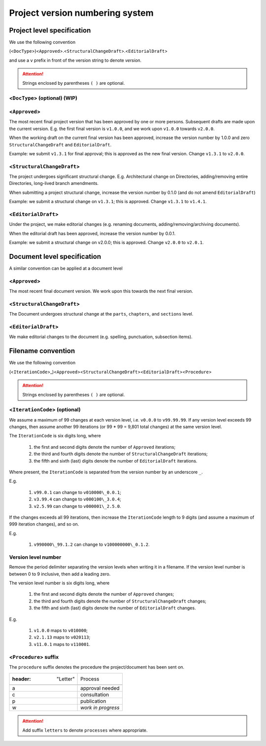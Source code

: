 ****************************************************************
Project version numbering system
****************************************************************

Project level specification 
================================================================

We use the following convention

(<``DocType``>)<``Approved``>.<``StructuralChangeDraft``>.<``EditorialDraft``>

and use a ``v`` prefix in front of the version string to denote *version*.

.. Attention::

	Strings enclosed by parentheses ``( )`` are optional.

<``DocType``> (optional) (WIP)
----------------------------------------------------------------

<``Approved``>
----------------------------------------------------------------
	
The most recent final project version that has been approved by one or more persons.  Subsequent drafts are made upon the current version.  E.g. the first final version is ``v1.0.0``, and we work upon ``v1.0.0`` towards ``v2.0.0``.

When the working draft on the current final version has been approved, increase the version number by 1.0.0 and zero ``StructuralChangeDraft`` and ``EditorialDraft``.

Example: we submit ``v1.3.1`` for final approval; this is approved as the new final version.  Change ``v1.3.1`` to ``v2.0.0``.


<``StructuralChangeDraft``>
----------------------------------------------------------------

The project undergoes significant structural change.  E.g. Architectural change on Directories, adding/removing entire Directories, long-lived branch amendments.

When submitting a project structural change, increase the version number by 0.1.0 (and do not amend ``EditorialDraft``)

Example: we submit a structural change on ``v1.3.1``; this is approved.  Change ``v1.3.1`` to ``v1.4.1``.

<``EditorialDraft``>
----------------------------------------------------------------

Under the project, we make editorial changes (e.g. renaming documents, adding/removing/archiving documents).

When the editorial draft has been approved, increase the version number by 0.0.1.

Example:  we submit a structural change on v2.0.0; this is approved.  Change ``v2.0.0`` to ``v2.0.1``.

Document level specification 
================================================================

A similar convention can be applied at a document level

<``Approved``>
----------------------------------------------------------------

The most recent final document version.  We work upon this towards the next final version.

<``StructuralChangeDraft``>
----------------------------------------------------------------

The Document undergoes structural change at the ``parts``, ``chapters``, and ``sections`` level.

<``EditorialDraft``>
----------------------------------------------------------------

We make editorial changes to the document (e.g. spelling, punctuation, subsection items).

Filename convention 
================================================================

We use the following convention

(<``IterationCode``>_)<``Approved``><``StructuralChangeDraft``><``EditorialDraft``><``Procedure``>

.. Attention::

	Strings enclosed by parentheses ``( )`` are optional.

<``IterationCode``> (optional)
----------------------------------------------------------------

We assume a maximum of 99 changes at each version level, i.e. ``v0.0.0`` to ``v99.99.99``.  If any version level exceeds 99 changes, then assume another 99 iterations (or 99 \* 99 = 9,801 total changes) at the same version level.  

The ``IterationCode`` is six digits long, where

	#.	the first and second digits denote the number of ``Approved`` iterations; 
	#.	the third and fourth digits denote the number of ``StructuralChangeDraft`` iterations; 
	#.	the fifth and sixth (last) digits denote the number of ``EditorialDraft`` iterations.

Where present, the ``IterationCode`` is separated from the version number by an underscore ``_``.

E.g. 

	#.	``v99.0.1`` can change to ``v010000\_0.0.1``; 
	#.	``v3.99.4`` can change to ``v000100\_3.0.4``; 
	#.	``v2.5.99`` can change to ``v000001\_2.5.0``.

If the changes exceeds all 99 iterations, then increase the ``IterationCode`` length to 9 digits (and assume a maximum of 999 iteration changes), and so on.

E.g. 

	#.	``v990000\_99.1.2`` can change to ``v100000000\_0.1.2``.

Version level number 
----------------------------------------------------------------

Remove the period delimiter separating the version levels when writing it in a filename.  If the version level number is between 0 to 9 inclusive, then add a leading zero.  

The version level number is six digits long, where

	#.	the first and second digits denote the number of ``Approved`` changes; 
	#.	the third and fourth digits denote the number of ``StructuralChangeDraft`` changes; 
	#.	the fifth and sixth (last) digits denote the number of ``EditorialDraft`` changes.

E.g. 

	#.	``v1.0.0`` maps to ``v010000``; 
	#.	``v2.1.13`` maps to ``v020113``; 
	#.	``v11.0.1`` maps to ``v110001``.

<``Procedure``> suffix
----------------------------------------------------------------

The ``procedure`` suffix denotes the procedure the project/document has been sent on.

.. csv-table::

	:header: "Letter","Process"

	"a","approval needed"
	"c","consultation"
	"p","publication"
	"w","*work in progress*"

.. Attention::

	Add suffix ``letters`` to denote ``processes`` where appropriate.